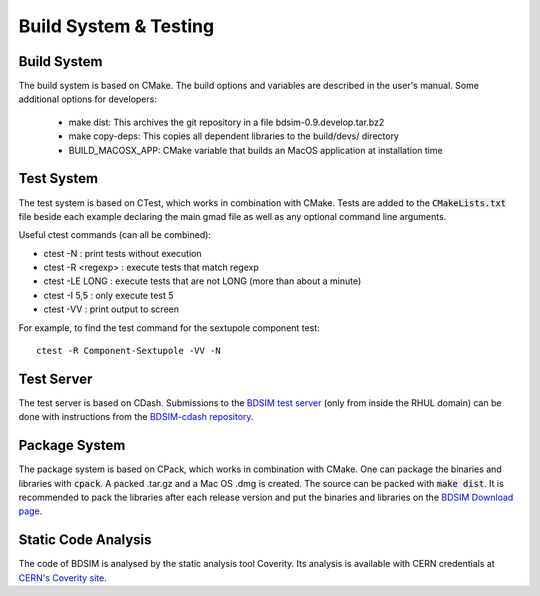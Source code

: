 .. _dev-buildandtesting:

Build System & Testing
**********************

Build System
============

The build system is based on CMake. The build options and variables are described in the user's manual. Some additional options for developers:

 * make dist: This archives the git repository in a file bdsim-0.9.develop.tar.bz2
 * make copy-deps: This copies all dependent libraries to the build/devs/ directory
 * BUILD_MACOSX_APP: CMake variable that builds an MacOS application at installation time

Test System
===========

The test system is based on CTest, which works in combination with CMake. Tests are added to the
:code:`CMakeLists.txt` file beside each example declaring the main gmad file as well as any
optional command line arguments.

Useful ctest commands (can all be combined):

* ctest -N : print tests without execution
* ctest -R <regexp> : execute tests that match regexp
* ctest -LE LONG : execute tests that are not LONG (more than about a minute)
* ctest -I 5,5 : only execute test 5
* ctest -VV : print output to screen

For example, to find the test command for the sextupole component test::

  ctest -R Component-Sextupole -VV -N

Test Server
===========

The test server is based on CDash. Submissions to the `BDSIM test server <http://jaiserv1.pp.rhul.ac.uk/cdash/index.php?project=BDSIM>`_ (only from inside the RHUL domain) can be done with instructions from the `BDSIM-cdash repository <https://bitbucket.org/jairhul/bdsim-cdash>`_.

Package System
==============

The package system is based on CPack, which works in combination with CMake.
One can package the binaries and libraries with :code:`cpack`. A packed .tar.gz and a Mac OS .dmg is created.
The source can be packed with :code:`make dist`.
It is recommended to pack the libraries after each release version and put the binaries and libraries on the `BDSIM Download page <https://twiki.ph.rhul.ac.uk/twiki/bin/view/PP/JAI/BDsimDownload>`_.

Static Code Analysis
====================

The code of BDSIM is analysed by the static analysis tool Coverity. Its analysis is available with CERN credentials at `CERN's Coverity site <https://coverity.cern.ch>`_.
